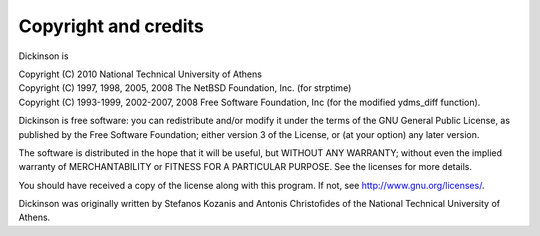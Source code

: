 .. _copyright:

Copyright and credits
=====================

Dickinson is

| Copyright (C) 2010 National Technical University of Athens
| Copyright (C) 1997, 1998, 2005, 2008 The NetBSD Foundation, Inc. (for strptime)
| Copyright (C) 1993-1999, 2002-2007, 2008 Free Software Foundation, Inc (for the modified ydms_diff function).

Dickinson is free software: you can redistribute and/or modify it
under the terms of the GNU General Public License, as published by the
Free Software Foundation; either version 3 of the License, or (at your
option) any later version.

The software is distributed in the hope that it will be useful, but
WITHOUT ANY WARRANTY; without even the implied warranty of
MERCHANTABILITY or FITNESS FOR A PARTICULAR PURPOSE.  See the
licenses for more details.

You should have received a copy of the license along with this
program.  If not, see http://www.gnu.org/licenses/.

Dickinson was originally written by Stefanos Kozanis and Antonis
Christofides of the National Technical University of Athens.
